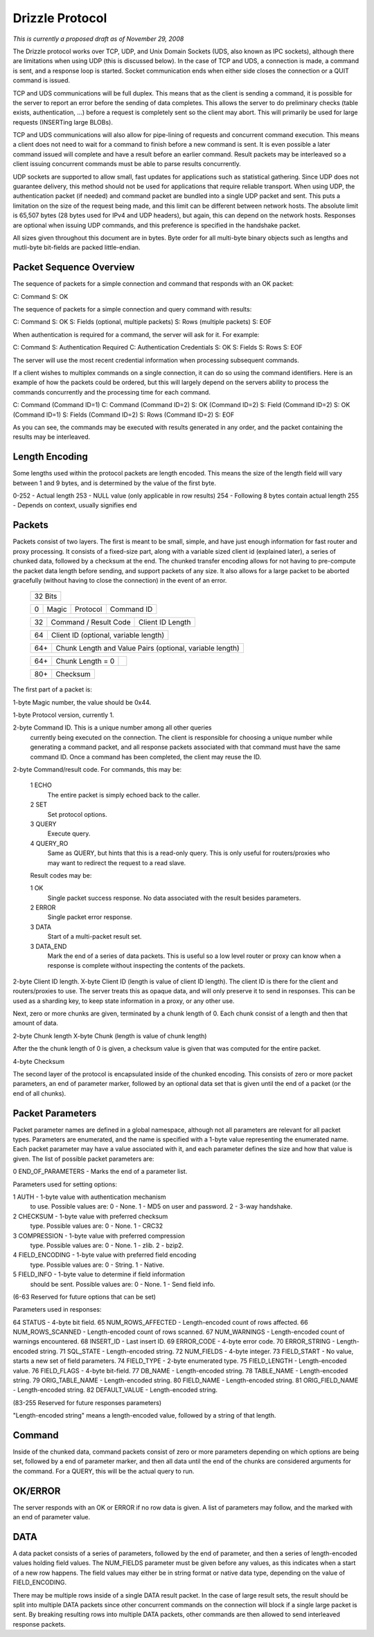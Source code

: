 .. Drizzle Client & Protocol Library

.. Copyright (C) 2008 Eric Day (eday@oddments.org)
.. All rights reserved.
 
.. Use and distribution licensed under the BSD license.  See
.. the COPYING.BSD file in the root source directory for full text.

Drizzle Protocol
================

`This is currently a proposed draft as of November 29, 2008`

The Drizzle protocol works over TCP, UDP, and Unix Domain Sockets
(UDS, also known as IPC sockets), although there are limitations when
using UDP (this is discussed below). In the case of TCP and UDS,
a connection is made, a command is sent, and a response loop is
started. Socket communication ends when either side closes the
connection or a QUIT command is issued.

TCP and UDS communications will be full duplex. This means that as
the client is sending a command, it is possible for the server to
report an error before the sending of data completes. This allows
the server to do preliminary checks (table exists, authentication,
...) before a request is completely sent so the client may abort. This
will primarily be used for large requests (INSERTing large BLOBs).

TCP and UDS communications will also allow for pipe-lining of requests
and concurrent command execution. This means a client does not need
to wait for a command to finish before a new command is sent. It is
even possible a later command issued will complete and have a result
before an earlier command. Result packets may be interleaved so a
client issuing concurrent commands must be able to parse results
concurrently.

UDP sockets are supported to allow small, fast updates for
applications such as statistical gathering. Since UDP does not
guarantee delivery, this method should not be used for applications
that require reliable transport. When using UDP, the authentication
packet (if needed) and command packet are bundled into a single UDP
packet and sent. This puts a limitation on the size of the request
being made, and this limit can be different between network hosts. The
absolute limit is 65,507 bytes (28 bytes used for IPv4 and UDP
headers), but again, this can depend on the network hosts. Responses
are optional when issuing UDP commands, and this preference is
specified in the handshake packet.

All sizes given throughout this document are in bytes. Byte order
for all multi-byte binary objects such as lengths and mutli-byte
bit-fields are packed little-endian.


Packet Sequence Overview
------------------------

The sequence of packets for a simple connection and command that
responds with an OK packet:

C: Command
S: OK

The sequence of packets for a simple connection and query command
with results:

C: Command
S: OK
S: Fields (optional, multiple packets)
S: Rows (multiple packets)
S: EOF

When authentication is required for a command, the server will ask
for it. For example:

C: Command
S: Authentication Required
C: Authentication Credentials
S: OK    
S: Fields
S: Rows
S: EOF

The server will use the most recent credential information when
processing subsequent commands.

If a client wishes to multiplex commands on a single connection,
it can do so using the command identifiers. Here is an example of
how the packets could be ordered, but this will largely depend on
the servers ability to process the commands concurrently and the
processing time for each command.

C: Command (Command ID=1)
C: Command (Command ID=2)
S: OK (Command ID=2)
S: Field (Command ID=2)
S: OK (Command ID=1)
S: Fields (Command ID=2)
S: Rows (Command ID=2)
S: EOF

As you can see, the commands may be executed with results generated
in any order, and the packet containing the results may be interleaved.


Length Encoding
---------------

Some lengths used within the protocol packets are length encoded. This
means the size of the length field will vary between 1 and 9 bytes,
and is determined by the value of the first byte.

0-252 - Actual length
253   - NULL value (only applicable in row results)
254   - Following 8 bytes contain actual length
255   - Depends on context, usually signifies end


Packets
-------

Packets consist of two layers. The first is meant to be small,
simple, and have just enough information for fast router and proxy
processing. It consists of a fixed-size part, along with a variable
sized client id (explained later), a series of chunked data, followed
by a checksum at the end. The chunked transfer encoding allows for
not having to pre-compute the packet data length before sending,
and support packets of any size. It also allows for a large packet
to be aborted gracefully (without having to close the connection)
in the event of an error.

   +-------------------------------------------------------------------------+
   +                                  32 Bits                                +
   +-------------------------------------------------------------------------+
    
   +-----+----------------+----------------+---------------------------------+
   |   0 | Magic          | Protocol       | Command ID                      |
   +-----+----------------+----------------+---------------------------------+

   +-----+---------------------------------+---------------------------------+
   |  32 | Command / Result Code           | Client ID Length                |
   +-----+---------------------------------+---------------------------------+

   +-----+---------------------------------+---------------------------------+
   |  64 | Client ID (optional, variable length)                             |
   +-----+---------------------------------+---------------------------------+

   +-----+---------------------------------+---------------------------------+
   | 64+ | Chunk Length and Value Pairs (optional, variable length)          |
   +-----+---------------------------------+---------------------------------+

   +-----+---------------------------------+---------------------------------+
   + 64+ | Chunk Length = 0                |                                 |
   +-----+---------------------------------+---------------------------------+

   +-----+---------------------------------+---------------------------------+
   | 80+ | Checksum                                                          |
   +-----+---------------------------------+---------------------------------+

The first part of a packet is:

1-byte Magic number, the value should be 0x44.

1-byte Protocol version, currently 1.

2-byte Command ID. This is a unique number among all other queries
       currently being executed on the connection. The client is
       responsible for choosing a unique number while generating a
       command packet, and all response packets associated with that
       command must have the same command ID. Once a command has been
       completed, the client may reuse the ID.

2-byte Command/result code. For commands, this may be:

       1  ECHO
         The entire packet is simply echoed back to the caller.
       2  SET
         Set protocol options.
       3  QUERY
         Execute query.
       4  QUERY_RO
         Same as QUERY, but hints that this is a read-only
         query. This is only useful for routers/proxies who may want
         to redirect the request to a read slave.

       Result codes may be:

       1  OK
         Single packet success response. No data associated
         with the result besides parameters.
       2  ERROR
         Single packet error response.
       3  DATA
         Start of a multi-packet result set.
       3  DATA_END
         Mark the end of a series of data packets. This is
         useful so a low level router or proxy can know when a
         response is complete without inspecting the contents of
         the packets.

2-byte Client ID length.
X-byte Client ID (length is value of client ID length).
The client ID is there for the client and routers/proxies to use. The server
treats this as opaque data, and will only preserve it to send
in responses. This can be used as a sharding key, to keep
state information in a proxy, or any other use.

Next, zero or more chunks are given, terminated by a chunk length of
0. Each chunk consist of a length and then that amount of data.

2-byte Chunk length
X-byte Chunk (length is value of chunk length)

After the the chunk length of 0 is given, a checksum value is given
that was computed for the entire packet.

4-byte Checksum

The second layer of the protocol is encapsulated inside of the
chunked encoding. This consists of zero or more packet parameters,
an end of parameter marker, followed by an optional data set that is
given until the end of a packet (or the end of all chunks).


Packet Parameters
-----------------

Packet parameter names are defined in a global namespace, although
not all parameters are relevant for all packet types. Parameters are
enumerated, and the name is specified with a 1-byte value representing
the enumerated name. Each packet parameter may have a value associated
with it, and each parameter defines the size and how that value is
given. The list of possible packet parameters are:

0   END_OF_PARAMETERS - Marks the end of a parameter list.

Parameters used for setting options:

1   AUTH              - 1-byte value with authentication mechanism
                        to use. Possible values are:
                        0 - None.
                        1 - MD5 on user and password.
                        2 - 3-way handshake.
2   CHECKSUM          - 1-byte value with preferred checksum
                        type. Possible values are:
                        0 - None.
                        1 - CRC32
3   COMPRESSION       - 1-byte value with preferred compression
                        type. Possible values are:
                        0 - None.
                        1 - zlib.
                        2 - bzip2.
4   FIELD_ENCODING    - 1-byte value with preferred field encoding
                        type. Possible values are:
                        0 - String.
                        1 - Native.
5   FIELD_INFO        - 1-byte value to determine if field information
                        should be sent. Possible values are:
                        0 - None.
                        1 - Send field info.

(6-63 Reserved for future options that can be set)

Parameters used in responses:

64  STATUS            - 4-byte bit field.
65  NUM_ROWS_AFFECTED - Length-encoded count of rows affected.
66  NUM_ROWS_SCANNED  - Length-encoded count of rows scanned.
67  NUM_WARNINGS      - Length-encoded count of warnings encountered.
68  INSERT_ID         - Last insert ID.
69  ERROR_CODE        - 4-byte error code.
70  ERROR_STRING      - Length-encoded string.
71  SQL_STATE         - Length-encoded string.
72  NUM_FIELDS        - 4-byte integer.
73  FIELD_START       - No value, starts a new set of field parameters.
74  FIELD_TYPE        - 2-byte enumerated type.
75  FIELD_LENGTH      - Length-encoded value.
76  FIELD_FLAGS       - 4-byte bit-field.
77  DB_NAME           - Length-encoded string.
78  TABLE_NAME        - Length-encoded string.
79  ORIG_TABLE_NAME   - Length-encoded string.
80  FIELD_NAME        - Length-encoded string.
81  ORIG_FIELD_NAME   - Length-encoded string.
82  DEFAULT_VALUE     - Length-encoded string.

(83-255 Reserved for future responses parameters)

"Length-encoded string" means a length-encoded value, followed by a
string of that length.


Command
-------

Inside of the chunked data, command packets consist of zero or more
parameters depending on which options are being set, followed by
a end of parameter marker, and then all data until the end of the
chunks are considered arguments for the command. For a QUERY, this
will be the actual query to run.


OK/ERROR
--------

The server responds with an OK or ERROR if no row data is given. A
list of parameters may follow, and the marked with an end of parameter
value.


DATA
----

A data packet consists of a series of parameters, followed by the end
of parameter, and then a series of length-encoded values holding field
values. The NUM_FIELDS parameter must be given before any values, as
this indicates when a start of a new row happens. The field values may
either be in string format or native data type, depending on the value
of FIELD_ENCODING.

There may be multiple rows inside of a single DATA result packet. In
the case of large result sets, the result should be split into multiple
DATA packets since other concurrent commands on the connection will
block if a single large packet is sent. By breaking resulting rows
into multiple DATA packets, other commands are then allowed to send
interleaved response packets.
